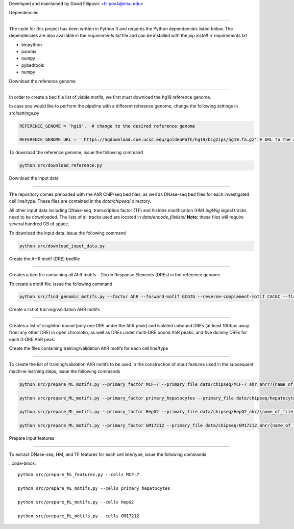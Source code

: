 Developed and maintained by David Filipovic <filipov4@msu.edu>


Dependencies 

---------------------------------------------------------------- 

The code for this project has been written in Python 3 and requires the Python dependencies listed below. The dependencies are also available in the *requirements.txt* file and can be installed with the *pip install -r requirements.txt* 

 

* biopython 

* pandas 

* numpy

* pybedtools

* numpy 

 

 

Download the reference genome 

---------------------------------------------------------------- 

 

In order to create a bed file list of viable motifs, we first must download the hg19 reference genome. 

 

In case you would like to perform the pipeline with a different reference genome, change the following settings in src/settings.py 

.. code-block:: python 

    REFERENCE_GENOME = 'hg19'.  # change to the desired reference genome 

    REFERENCE_GENOME_URL = ' https://hgdownload.soe.ucsc.edu/goldenPath/hg19/bigZips/hg19.fa.gz' # URL to the appropriate "*.fa.gz" file 

 

To download the reference genome, issue the following command 

.. code-block:: 

    python src/download_reference.py 

 

 

Download the input data 

---------------------------------------------------------------- 

 

The repository comes preloaded with the AhR ChIP-seq bed files, as well as DNase-seq bed files for each investigated cell line/type. These files are contained in the *data/chipseq/* directory. 

All other input data including DNase-seq, transcription factor (TF) and histone modification (HM) *bigWig* signal tracks need to be downloaded.  The lists of all tracks used are located in *data/encode_filelists/* **Note:** these files will require several hundred GB of space. 

 

To download the input data, issue the following command 

 

.. code-block:: 

    python src/download_input_data.py 

 


Create the AHR motif (DRE) bedfile 

---------------------------------------------------------------- 

Creates a bed file containing all AhR motifs – Dioxin Response Elements (DREs) in the reference genome. 

 

To create a motif file, issue the following command 

 

.. code-block:: 

        python src/find_genomic_motifs.py --factor AhR --forward-motif GCGTG --reverse-complement-motif CACGC --flank_width 7 

 

 

Create a list of training/validation AHR motifs  

---------------------------------------------------------------- 

Creates a list of singleton bound (only one DRE under the AhR peak) and isolated unbound DREs (at least 100bps away from any other DRE) in open chromatin, as well as DREs under multi-DRE bound AhR peaks, and five dummy DREs for each 0-DRE AhR peak. 

 

 

Create the files containing training/validation AhR motifs for each cell line/type 

------------------------------------------------------------------------------- 

To create the list of training/validation AhR motifs to be used in the construction of input features used in the subsequent machine learning steps, issue the following commands 

 

.. code-block:: 

    python src/prepare_ML_motifs.py --primary_factor MCF-7 --primary_file data/chipseq/MCF-7_ahr_ahrr/{name_of_file} 

    python src/prepare_ML_motifs.py --primary_factor primary_hepatocytes --primary_file data/chipseq/hepatocytes_ahr/{name_of_file} 

    python src/prepare_ML_motifs.py --primary_factor HepG2 --primary_file data/chipseq/HepG2_ahr/{name_of_file} 

    python src/prepare_ML_motifs.py --primary_factor GM17212 --primary_file data/chipseq/GM17212_ahr/{name_of_file} 

 

 

Prepare input features 

------------------------------ 

To extract DNase-seq, HM, and TF features for each cell line/type, issue the following commands 

 

. code-block:: 

    python src/prepare_ML_features.py --cells MCF-7 

    python src/prepare_ML_motifs.py --cells primary_hepatocytes 

    python src/prepare_ML_motifs.py --cells HepG2 

    python src/prepare_ML_motifs.py --cells GM17212 

 

 

 

 

 
